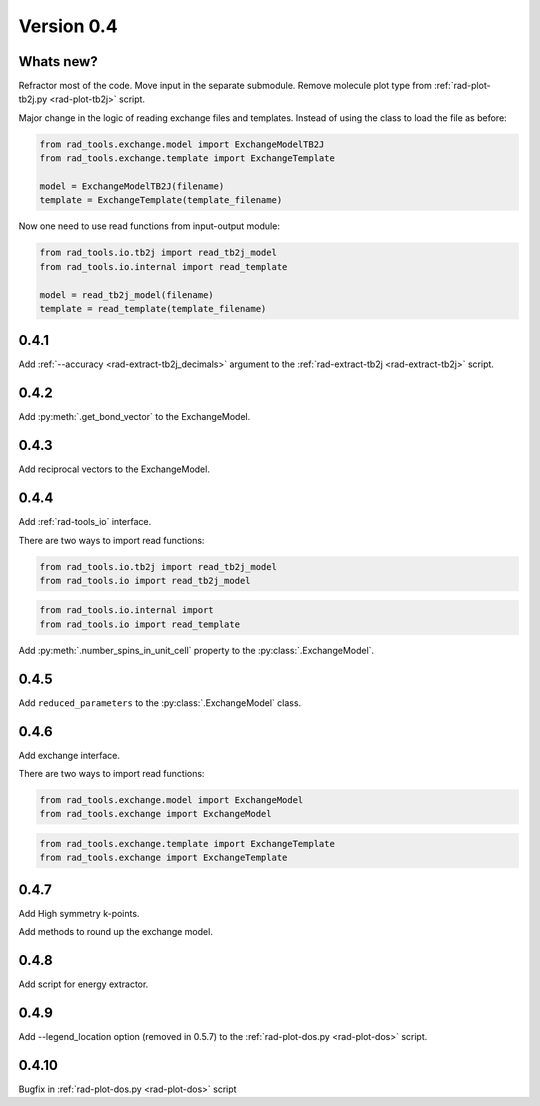 .. _release-notes_0.4:

***********
Version 0.4
***********

Whats new?
----------
Refractor most of the code. 
Move input in the separate submodule.
Remove molecule plot type from :ref:`rad-plot-tb2j.py <rad-plot-tb2j>` script.

Major change in the logic of reading exchange files and templates. 
Instead of using the class to load the file as before:

.. code-block:: python

    from rad_tools.exchange.model import ExchangeModelTB2J
    from rad_tools.exchange.template import ExchangeTemplate

    model = ExchangeModelTB2J(filename)
    template = ExchangeTemplate(template_filename)

Now one need to use read functions from input-output module:

.. code-block:: python

    from rad_tools.io.tb2j import read_tb2j_model
    from rad_tools.io.internal import read_template

    model = read_tb2j_model(filename)
    template = read_template(template_filename)

0.4.1
-----

Add :ref:`--accuracy <rad-extract-tb2j_decimals>` argument to the 
:ref:`rad-extract-tb2j <rad-extract-tb2j>` script.

0.4.2
-----

Add :py:meth:`.get_bond_vector` to the ExchangeModel.

0.4.3
-----

Add reciprocal vectors to the ExchangeModel.

0.4.4
-----

Add :ref:`rad-tools_io` interface.

There are two ways to import read functions:

.. code-block:: python

    from rad_tools.io.tb2j import read_tb2j_model
    from rad_tools.io import read_tb2j_model

.. code-block:: python

    from rad_tools.io.internal import 
    from rad_tools.io import read_template

Add :py:meth:`.number_spins_in_unit_cell` property to the :py:class:`.ExchangeModel`.

0.4.5
-----

Add ``reduced_parameters`` to the :py:class:`.ExchangeModel` class.

0.4.6
-----

Add exchange interface.

There are two ways to import read functions:

.. code-block:: python

    from rad_tools.exchange.model import ExchangeModel
    from rad_tools.exchange import ExchangeModel

.. code-block:: python

    from rad_tools.exchange.template import ExchangeTemplate
    from rad_tools.exchange import ExchangeTemplate

0.4.7
-----

Add High symmetry k-points. 

Add methods to round up the exchange model.

0.4.8
-----

Add script for energy extractor.

0.4.9
-----
Add --legend_location option (removed in 0.5.7)
to the :ref:`rad-plot-dos.py <rad-plot-dos>` script.

0.4.10
------
Bugfix in :ref:`rad-plot-dos.py <rad-plot-dos>` script
